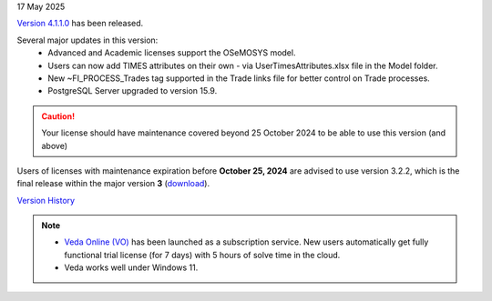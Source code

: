 .. Veda news documentation master file, created by
   sphinx-quickstart on Tue Feb 23 11:03:05 2021.
   You can adapt this file completely to your liking, but it should at least
   contain the root `toctree` directive.

.. .. topic::

17 May 2025

`Version 4.1.1.0 <https://github.com/kanors-emr/Veda2.0-Installation/releases/tag/v4.1.1.0>`_ has been released.

Several major updates in this version:
   * Advanced and Academic licenses support the OSeMOSYS model.
   * Users can now add TIMES attributes on their own - via UserTimesAttributes.xlsx file in the Model folder.
   * New ~FI_PROCESS_Trades tag supported in the Trade links file for better control on Trade processes.
   * PostgreSQL Server upgraded to version 15.9.

.. caution::
   Your license should have maintenance covered beyond 25 October 2024 to be able to use this version (and above)

Users of licenses with maintenance expiration before **October 25, 2024** are advised to use
version 3.2.2, which is the final release within the major version **3** (`download <https://github.com/kanors-emr/Veda2.0-Installation/releases/tag/v3.2.2.0>`_).

`Version History <https://veda-documentation.readthedocs.io/en/latest/pages/version_history.html>`_

.. note::
   * `Veda Online (VO) <https://vedaonline.cloud/>`_ has been launched as a subscription service. New users automatically get fully functional trial license (for 7 days) with 5 hours of solve time in the cloud.
   * Veda works well under Windows 11.